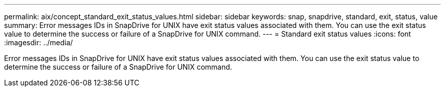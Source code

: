 ---
permalink: aix/concept_standard_exit_status_values.html
sidebar: sidebar
keywords: snap, snapdrive, standard, exit, status, value
summary: Error messages IDs in SnapDrive for UNIX have exit status values associated with them. You can use the exit status value to determine the success or failure of a SnapDrive for UNIX command.
---
= Standard exit status values
:icons: font
:imagesdir: ../media/

[.lead]
Error messages IDs in SnapDrive for UNIX have exit status values associated with them. You can use the exit status value to determine the success or failure of a SnapDrive for UNIX command.
